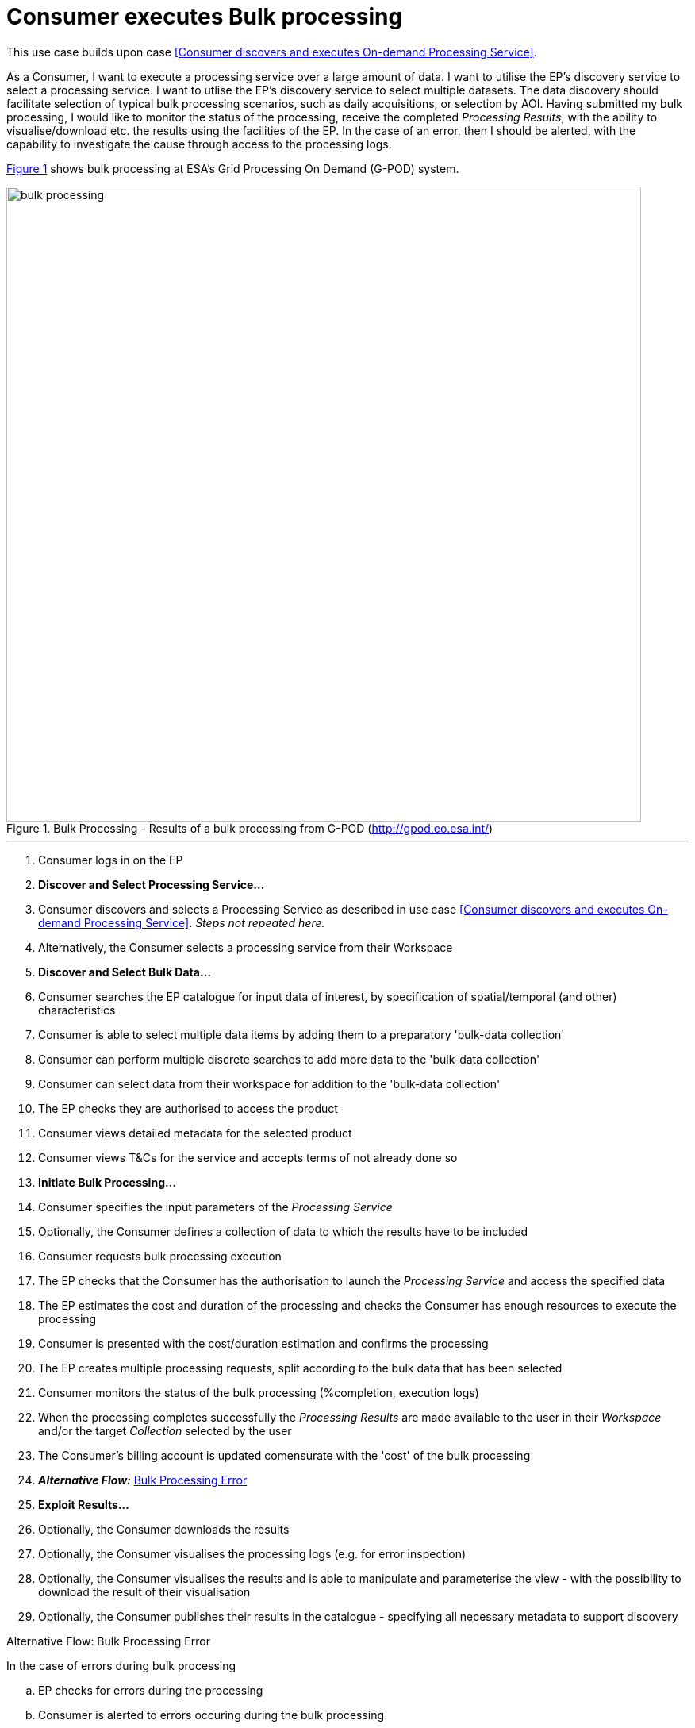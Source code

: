 
= Consumer executes Bulk processing

This use case builds upon case <<Consumer discovers and executes On-demand Processing Service>>.

As a Consumer, I want to execute a processing service over a large amount of data. I want to utilise the EP's discovery service to select a processing service. I want to utlise the EP's discovery service to select multiple datasets. The data discovery should facilitate selection of typical bulk processing scenarios, such as daily acquisitions, or selection by AOI. Having submitted my bulk processing, I would like to monitor the status of the processing, receive the completed _Processing Results_, with the ability to visualise/download etc. the results using the facilities of the EP. In the case of an error, then I should be alerted, with the capability to investigate the cause through access to the processing logs.

<<img_bulkProcessing>> shows bulk processing at ESA's Grid Processing On Demand (G-POD) system.

[#img_bulkProcessing,reftext='{figure-caption} {counter:figure-num}']
.Bulk Processing - Results of a bulk processing from G-POD (http://gpod.eo.esa.int/)
image::bulk-processing.png[width=800,align="center"]

'''

. Consumer logs in on the EP
. *Discover and Select Processing Service...*
. Consumer discovers and selects a Processing Service as described in use case <<Consumer discovers and executes On-demand Processing Service>>. _Steps not repeated here._
. Alternatively, the Consumer selects a processing service from their Workspace
. *Discover and Select Bulk Data...*
. Consumer searches the EP catalogue for input data of interest, by specification of spatial/temporal (and other) characteristics
. Consumer is able to select multiple data items by adding them to a preparatory 'bulk-data collection'
. Consumer can perform multiple discrete searches to add more data to the 'bulk-data collection'
. Consumer can select data from their workspace for addition to the 'bulk-data collection'
. The EP checks they are authorised to access the product
. Consumer views detailed metadata for the selected product
. Consumer views T&Cs for the service and accepts terms of not already done so
. *Initiate Bulk Processing...*
. Consumer specifies the input parameters of the _Processing Service_
. Optionally, the Consumer defines a collection of data to which the results have to be included
. Consumer requests bulk processing execution
. The EP checks that the Consumer has the authorisation to launch the _Processing Service_ and access the specified data
. The EP estimates the cost and duration of the processing and checks the Consumer has enough resources to execute the processing
. Consumer is presented with the cost/duration estimation and confirms the processing
. The EP creates multiple processing requests, split according to the bulk data that has been selected
. Consumer monitors the status of the bulk processing (%completion, execution logs)
. When the processing completes successfully the _Processing Results_ are made available to the user in their _Workspace_ and/or the target _Collection_ selected by the user
. The Consumer's billing account is updated comensurate with the 'cost' of the bulk processing
. *_Alternative Flow:_* <<aflow-bulk-processing-error>>
. *Exploit Results...*
. Optionally, the Consumer downloads the results
. Optionally, the Consumer visualises the processing logs (e.g. for error inspection)
. Optionally, the Consumer visualises the results and is able to manipulate and parameterise the view - with the possibility to download the result of their visualisation
. Optionally, the Consumer publishes their results in the catalogue - specifying all necessary metadata to support discovery

[[aflow-bulk-processing-error, Bulk Processing Error]]
.Alternative Flow: Bulk Processing Error
In the case of errors during bulk processing

.. EP checks for errors during the processing
.. Consumer is alerted to errors occuring during the bulk processing
.. Consumer accesses bulk processing logs to investigate the error cause
.. (Optionally) Consumer diagnoses problem and resubmits corrected bulk processing request. _This assumes that the error cause was under the control of the Consumer, i.e. they made an input error._
